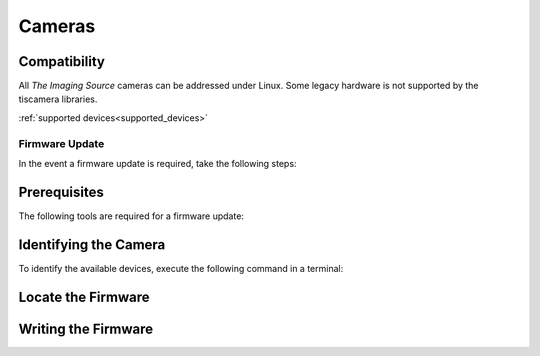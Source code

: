 #######
Cameras
#######

Compatibility
-------------

All `The Imaging Source` cameras can be addressed under Linux.
Some legacy hardware is not supported by the tiscamera libraries.

:ref:`supported devices<supported_devices>`



===============
Firmware Update
===============

In the event a firmware update is required, take the following steps:

Prerequisites
-------------

The following tools are required for a firmware update:

.. tabs::

   .. group-tab:: Usb-2.0

      ``firmware-update``

      firmware-update is not part of a standard tiscamera installation.
      To get the tool you have to manually compile the tiscamera repository.
      firmware-update can then be found in the build directory under `tools/firmware-update/`.

   .. group-tab:: Usb-3.X

      ``firmware-update``

      firmware-update is not part of a standard tiscamera installation.
      To get the tool you have to manually compile the tiscamera repository.
      firmware-update can then be found in the build directory under `tools/firmware-update/`.
                  
   .. group-tab:: GigE

      ``camera-ip-conf``

      camera-ip-conf is part of a standard tiscamera installation when aravis support is enabled.


Identifying the Camera
----------------------

To identify the available devices, execute the following command in a terminal:

.. tabs::

   .. group-tab:: Usb-2.0

      .. code-block:: sh

         sudo firmware-update -l

   .. group-tab:: Usb-3.X

      .. code-block:: sh
                   
         sudo firmware-update -l
      
   .. group-tab:: GigE

      .. code-block:: sh

         camera-ip-conf -l


Locate the Firmware
-------------------

.. tabs::

   .. group-tab:: Usb-2.0

      Go to the directory `<tiscamera>/data/firmware/usb2/`.
      
      Locate the latest firmware for the camera.

   .. group-tab:: Usb-3.X

      Please :ref:`contact the Imaging Source <contact>` to receive the necessary files.

   .. group-tab:: GigE

      Please :ref:`contact the Imaging Source <contact>` to receive the necessary files.

Writing the Firmware
--------------------

.. tabs::

   .. group-tab:: Usb-2.0

      .. code-block:: sh

         cd <tiscamera-build-dir>/tool/firmware-update/
         sudo .firmware-update -u -d <SERIAL> -f <path to firmware file>


   .. group-tab:: Usb-3.X

      .. code-block:: sh
                   
         cd <tiscamera-build-dir>/tool/firmware-update/
         sudo .firmware-update -u -d <SERIAL> -f <path to firmware file>
               

   .. group-tab:: GigE
      
      .. code-block:: sh

         camera-ip-conf upload --serial <SERIAL> firmware=<path to firmware file>
      

            
